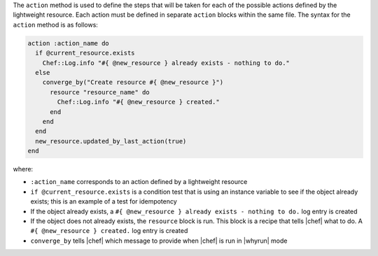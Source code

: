 .. The contents of this file are included in multiple topics.
.. This file should not be changed in a way that hinders its ability to appear in multiple documentation sets.


The ``action`` method is used to define the steps that will be taken for each of the possible actions defined by the lightweight resource. Each action must be defined in separate ``action`` blocks within the same file. The syntax for the ``action`` method is as follows:

.. code-block:: ruby

   action :action_name do
     if @current_resource.exists
       Chef::Log.info "#{ @new_resource } already exists - nothing to do."
     else
       converge_by("Create resource #{ @new_resource }")
         resource "resource_name" do
           Chef::Log.info "#{ @new_resource } created."
         end
       end
     end
     new_resource.updated_by_last_action(true)
   end

where:

* ``:action_name`` corresponds to an action defined by a lightweight resource
* ``if @current_resource.exists`` is a condition test that is using an instance variable to see if the object already exists; this is an example of a test for idempotency
* If the object already exists, a ``#{ @new_resource } already exists - nothing to do.`` log entry is created
* If the object does not already exists, the ``resource`` block is run. This block is a recipe that tells |chef| what to do. A ``#{ @new_resource } created.`` log entry is created
* ``converge_by`` tells |chef| which message to provide when |chef| is run in |whyrun| mode


